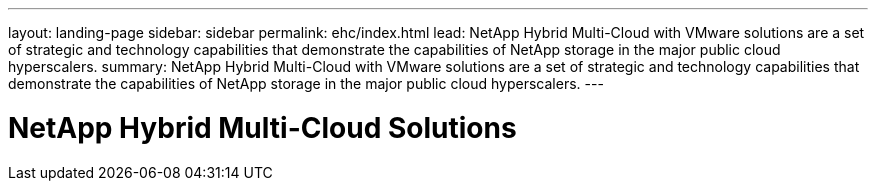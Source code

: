 ---
layout: landing-page
sidebar: sidebar
permalink: ehc/index.html
lead: NetApp Hybrid Multi-Cloud with VMware solutions are a set of strategic and technology capabilities that demonstrate the capabilities of NetApp storage in the major public cloud hyperscalers.
summary: NetApp Hybrid Multi-Cloud with VMware solutions are a set of strategic and technology capabilities that demonstrate the capabilities of NetApp storage in the major public cloud hyperscalers.
---

= NetApp Hybrid Multi-Cloud Solutions
:hardbreaks:
:nofooter:
:icons: font
:linkattrs:
:imagesdir: ./media/
